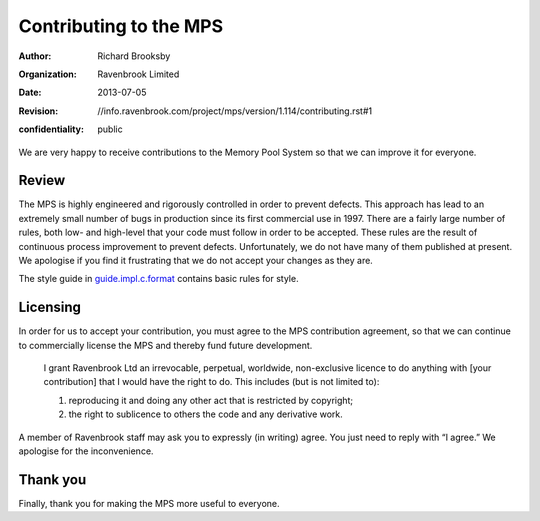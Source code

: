 Contributing to the MPS
=======================
:author: Richard Brooksby
:organization: Ravenbrook Limited
:date: 2013-07-05
:revision: $Id: //info.ravenbrook.com/project/mps/version/1.114/contributing.rst#1 $
:confidentiality: public

We are very happy to receive contributions to the Memory Pool System so
that we can improve it for everyone.


Review
------
The MPS is highly engineered and rigorously controlled in order to
prevent defects.  This approach has lead to an extremely small number of
bugs in production since its first commercial use in 1997.  There are a
fairly large number of rules, both low- and high-level that your code
must follow in order to be accepted.  These rules are the result of
continuous process improvement to prevent defects.  Unfortunately, we do
not have many of them published at present.  We apologise if you find it
frustrating that we do not accept your changes as they are.

The style guide in guide.impl.c.format_ contains basic rules for style.

.. _guide.impl.c.format: design/guide.impl.c.format.txt


Licensing
---------
In order for us to accept your contribution, you must agree to the MPS
contribution agreement, so that we can continue to commercially license the
MPS and thereby fund future development.

    I grant Ravenbrook Ltd an irrevocable, perpetual, worldwide,
    non-exclusive licence to do anything with [your contribution] that I
    would have the right to do. This includes (but is not limited to):

    1. reproducing it and doing any other act that is restricted by
       copyright;

    2. the right to sublicence to others the code and any derivative
       work.

A member of Ravenbrook staff may ask you to expressly (in writing) agree.
You just need to reply with “I agree.”  We apologise for the inconvenience.


Thank you
---------
Finally, thank you for making the MPS more useful to everyone.
